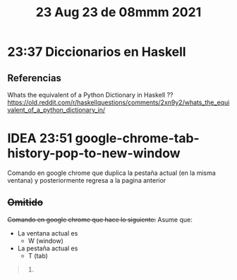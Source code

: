 #+TITLE: 23 Aug 23 de 08mmm 2021
* 23:37 Diccionarios en Haskell
** Referencias
Whats the equivalent of a Python Dictionary in Haskell ??
https://old.reddit.com/r/haskellquestions/comments/2xn9y2/whats_the_equivalent_of_a_python_dictionary_in/
* IDEA 23:51 google-chrome-tab-history-pop-to-new-window
Comando en google chrome que duplica la pestaña actual (en la misma ventana) y
posteriormente regresa a la pagina anterior

** +Omitido+
+Comando en google chrome que hace lo siguiente:+
Asume que:
  - La ventana actual es
    + W (window)
  - La pestaña actual es
    + T (tab)
#+begin_quote
1.
#+end_quote

